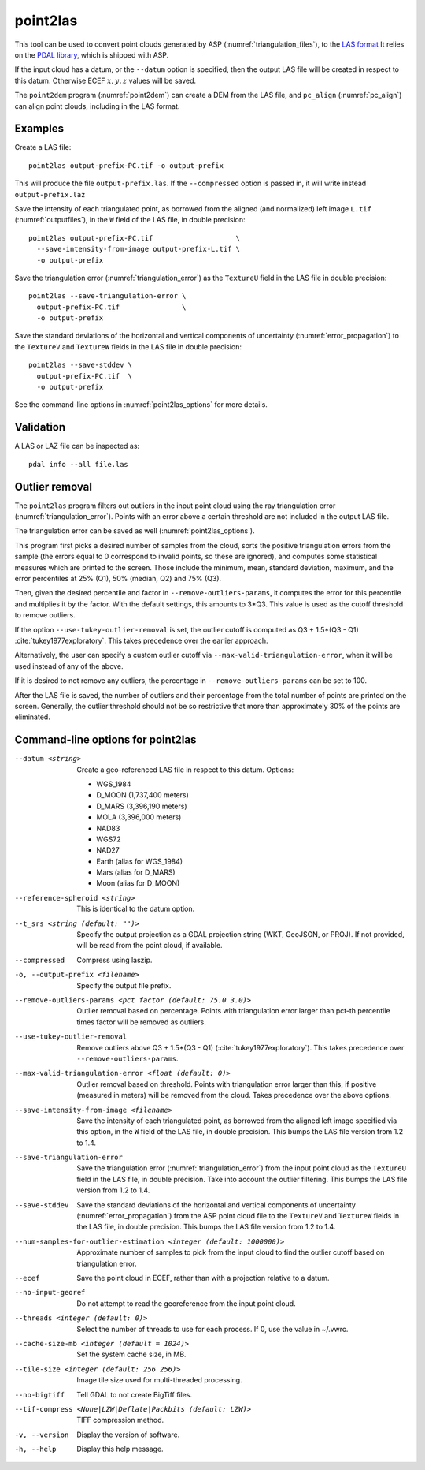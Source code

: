 .. _point2las:

point2las
---------

This tool can be used to convert point clouds generated by ASP
(:numref:`triangulation_files`), to the `LAS format
<https://en.wikipedia.org/wiki/LAS_file_format>`_ It relies on the `PDAL library
<https://pdal.io/en/latest/>`_, which is shipped with ASP. 

If the input cloud has a datum, or the ``--datum`` option is specified,
then the output LAS file will be created in respect to this datum.
Otherwise ECEF :math:`x,y,z` values will be saved.

The ``point2dem`` program (:numref:`point2dem`) can create a DEM from the LAS
file, and ``pc_align`` (:numref:`pc_align`) can align point clouds, including in
the LAS format. 

Examples
~~~~~~~~

Create a LAS file::

    point2las output-prefix-PC.tif -o output-prefix

This will produce the file ``output-prefix.las``. If the ``--compressed`` option
is passed in, it will write instead ``output-prefix.laz``

Save the intensity of each triangulated point, as borrowed from the aligned (and
normalized) left image ``L.tif`` (:numref:`outputfiles`), in the ``W`` field of
the LAS file, in double precision::

    point2las output-prefix-PC.tif                    \
      --save-intensity-from-image output-prefix-L.tif \
      -o output-prefix 

Save the triangulation error (:numref:`triangulation_error`) as the ``TextureU``
field in the LAS file in double precision::

    point2las --save-triangulation-error \
      output-prefix-PC.tif               \
      -o output-prefix 

Save the standard deviations of the horizontal and vertical components of
uncertainty (:numref:`error_propagation`) to the ``TextureV`` and ``TextureW``
fields in the LAS file in double precision::

    point2las --save-stddev \
      output-prefix-PC.tif  \
      -o output-prefix

See the command-line options in :numref:`point2las_options` for more details.

Validation
~~~~~~~~~~

A LAS or LAZ file can be inspected as::

    pdal info --all file.las

Outlier removal
~~~~~~~~~~~~~~~

The ``point2las`` program filters out outliers in the input point cloud using
the ray triangulation error (:numref:`triangulation_error`). Points with
an error above a certain threshold are not included in the output LAS file.

The triangulation error can be saved as well (:numref:`point2las_options`).

This program first picks a desired number of samples from the cloud, sorts the
positive triangulation errors from the sample (the errors equal to 0 correspond
to invalid points, so these are ignored), and computes some statistical measures
which are printed to the screen.  Those include the minimum, mean, standard
deviation, maximum, and the error percentiles at 25% (Q1), 50% (median, Q2) and
75% (Q3).

Then, given the desired percentile and factor in ``--remove-outliers-params``,
it computes the error for this percentile and multiplies it by the factor.
With the default settings, this amounts to 3*Q3. 
This value is used as the cutoff threshold to remove outliers. 

If the option ``--use-tukey-outlier-removal`` is set, the outlier
cutoff is computed as Q3 + 1.5*(Q3 - Q1)
:cite:`tukey1977exploratory`. This takes precedence over the earlier approach.

Alternatively, the user can specify a custom outlier cutoff via
``--max-valid-triangulation-error``, when it will be used instead of
any of the above.

If it is desired to not remove any outliers, the percentage in 
``--remove-outliers-params`` can be set to 100.

After the LAS file is saved, the number of outliers and their
percentage from the total number of points are printed on the
screen. Generally, the outlier threshold should not be so restrictive
that more than approximately 30% of the points are eliminated.

.. _point2las_options:

Command-line options for point2las
~~~~~~~~~~~~~~~~~~~~~~~~~~~~~~~~~~

--datum <string>
    Create a geo-referenced LAS file in respect to this datum.  Options:

    - WGS_1984
    - D_MOON (1,737,400 meters)
    - D_MARS (3,396,190 meters)
    - MOLA (3,396,000 meters)
    - NAD83
    - WGS72
    - NAD27
    - Earth (alias for WGS_1984)
    - Mars (alias for D_MARS)
    - Moon (alias for D_MOON)

--reference-spheroid <string>
    This is identical to the datum option.

--t_srs <string (default: "")>
    Specify the output projection as a GDAL projection string (WKT, GeoJSON, or
    PROJ). If not provided, will be read from the point cloud, if available.

--compressed
    Compress using laszip.

-o, --output-prefix <filename>
    Specify the output file prefix.

--remove-outliers-params <pct factor (default: 75.0 3.0)>
    Outlier removal based on percentage. Points with triangulation
    error larger than pct-th percentile times factor will be removed
    as outliers.

--use-tukey-outlier-removal
    Remove outliers above Q3 + 1.5*(Q3 - Q1) (:cite:`tukey1977exploratory`).
    This takes precedence over ``--remove-outliers-params``.

--max-valid-triangulation-error <float (default: 0)>
    Outlier removal based on threshold. Points with triangulation error larger 
    than this, if positive (measured in meters) will be removed from the cloud.
    Takes precedence over the above options.

--save-intensity-from-image <filename>
    Save the intensity of each triangulated point, as borrowed from the aligned left
    image specified via this option, in the ``W`` field of the LAS file, in double
    precision. This bumps the LAS file version from 1.2 to 1.4.

--save-triangulation-error
    Save the triangulation error (:numref:`triangulation_error`) from the input
    point cloud as the ``TextureU`` field in the LAS file, in double precision.
    Take into account the outlier filtering. This bumps the LAS file version
    from 1.2 to 1.4.
    
--save-stddev
    Save the standard deviations of the horizontal and vertical components of
    uncertainty (:numref:`error_propagation`) from the ASP point cloud file to
    the ``TextureV`` and ``TextureW`` fields in the LAS file, in double
    precision. This bumps the LAS file version from 1.2 to 1.4.
           
--num-samples-for-outlier-estimation <integer (default: 1000000)>
    Approximate number of samples to pick from the input cloud to find the 
    outlier cutoff based on triangulation error.
    
--ecef
    Save the point cloud in ECEF, rather than with a projection relative to a
    datum.
    
--no-input-georef
    Do not attempt to read the georeference from the input point cloud.
    
--threads <integer (default: 0)>
    Select the number of threads to use for each process. If 0, use
    the value in ~/.vwrc.
 
--cache-size-mb <integer (default = 1024)>
    Set the system cache size, in MB.

--tile-size <integer (default: 256 256)>
    Image tile size used for multi-threaded processing.

--no-bigtiff
    Tell GDAL to not create BigTiff files.

--tif-compress <None|LZW|Deflate|Packbits (default: LZW)>
    TIFF compression method.

-v, --version
    Display the version of software.

-h, --help
    Display this help message.

